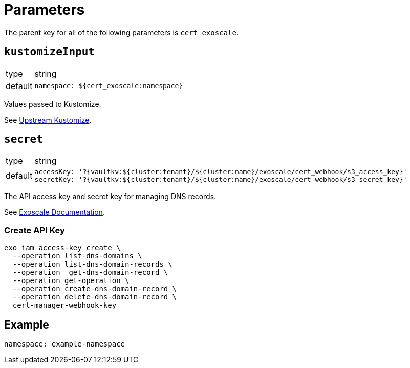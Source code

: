 = Parameters

The parent key for all of the following parameters is `cert_exoscale`.


== `kustomizeInput`

[horizontal]
type:: string
default::
+
[source,yaml]
----
namespace: ${cert_exoscale:namespace}
----

Values passed to Kustomize.

See https://github.com/exoscale/cert-manager-webhook-exoscale/tree/master/deploy/exoscale-webhook-kustomize[Upstream Kustomize].


== `secret`

[horizontal]
type:: string
default::
+
[source,yaml]
----
accessKey: '?{vaultkv:${cluster:tenant}/${cluster:name}/exoscale/cert_webhook/s3_access_key}'
secretKey: '?{vaultkv:${cluster:tenant}/${cluster:name}/exoscale/cert_webhook/s3_secret_key}'
----

The API access key and secret key for managing DNS records.

See https://www.exoscale.com/syslog/cert-manager-webhook-exoscale/[Exoscale Documentation].

=== Create API Key

[source,yaml]
----
exo iam access-key create \
  --operation list-dns-domains \
  --operation list-dns-domain-records \
  --operation  get-dns-domain-record \
  --operation get-operation \
  --operation create-dns-domain-record \
  --operation delete-dns-domain-record \
  cert-manager-webhook-key
----


== Example

[source,yaml]
----
namespace: example-namespace
----
